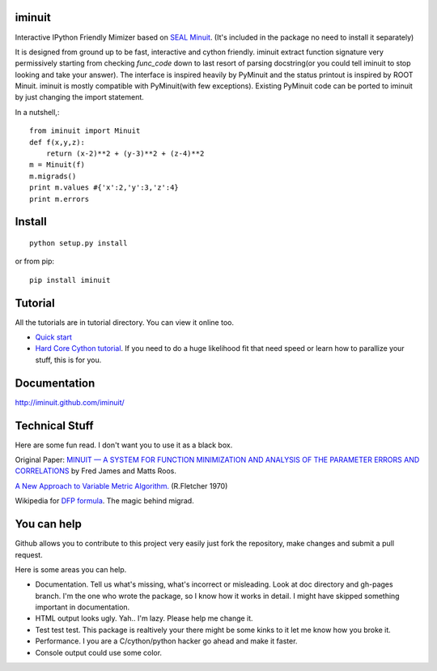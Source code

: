 .. -*- mode: rst -*-

.. image:: https://travis-ci.org/iminuit/iminuit.png?branch=master
   :target: https://travis-ci.org/iminuit/iminuit

iminuit
--------

Interactive IPython Friendly Mimizer based on `SEAL Minuit <http://seal.web.cern.ch/seal/work-packages/mathlibs/minuit/release/download.html>`_.
(It's included in the package no need to install it separately)

It is designed from ground up to be fast, interactive and cython friendly. iminuit
extract function signature very permissively starting from checking *func_code*
down to last resort of parsing docstring(or you could tell iminuit to stop looking
and take your answer). The interface is inspired heavily
by PyMinuit and the status printout is inspired by ROOT Minuit. iminuit is
mostly compatible with PyMinuit(with few exceptions). Existing PyMinuit
code can be ported to iminuit by just changing the import statement.

In a nutshell,::

    from iminuit import Minuit
    def f(x,y,z):
        return (x-2)**2 + (y-3)**2 + (z-4)**2
    m = Minuit(f)
    m.migrads()
    print m.values #{'x':2,'y':3,'z':4}
    print m.errors

Install
-------

::

    python setup.py install

or from pip::

    pip install iminuit

Tutorial
--------

All the tutorials are in tutorial directory. You can view it online too.

- `Quick start <http://nbviewer.ipython.org/urls/raw.github.com/iminuit/iminuit/master/tutorial/tutorial.ipynb>`_
- `Hard Core Cython tutorial <http://nbviewer.ipython.org/urls/raw.github.com/iminuit/iminuit/master/tutorial/hard-core-tutorial.ipynb>`_.
  If you need to do a huge likelihood fit that need speed or learn how to
  parallize your stuff, this is for you.


Documentation
-------------

http://iminuit.github.com/iminuit/

Technical Stuff
---------------

Here are some fun read. I don't want you to use it as a black box.

Original Paper: `MINUIT —  A SYSTEM FOR FUNCTION MINIMIZATION AND ANALYSIS OF THE PARAMETER ERRORS AND CORRELATIONS <http://citeseerx.ist.psu.edu/viewdoc/download?doi=10.1.1.158.9157&rep=rep1&type=pdf>`_ by Fred James and Matts Roos.

`A New Approach to Variable Metric Algorithm. <http://comjnl.oxfordjournals.org/content/13/3/317.full.pdf+html>`_ (R.Fletcher 1970)

Wikipedia for `DFP formula <http://en.wikipedia.org/wiki/Davidon–Fletcher–Powell_formula>`_. The magic behind migrad.


You can help
------------

Github allows you to contribute to this project very easily just fork the
repository, make changes and submit a pull request.

Here is some areas you can help.

- Documentation. Tell us what's missing, what's incorrect or misleading.
  Look at doc directory and gh-pages branch. I'm the one who wrote the package,
  so I know how it works in detail. I might have skipped something important
  in documentation.
- HTML output looks ugly. Yah.. I'm lazy. Please help me change it.
- Test test test. This package is realtively your there might be some kinks to
  it let me know how you broke it.
- Performance. I you are a C/cython/python hacker go ahead and make it faster.
- Console output could use some color.

